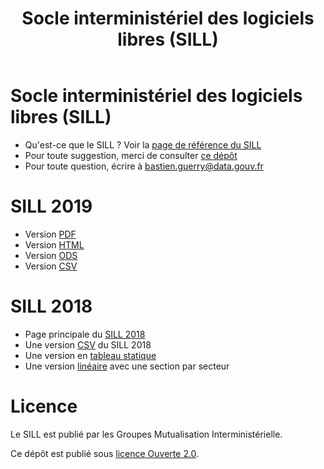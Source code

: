 #+title: Socle interministériel des logiciels libres (SILL)

* Socle interministériel des logiciels libres (SILL)

- Qu'est-ce que le SILL ? Voir la [[https://references.modernisation.gouv.fr/socle-logiciels-libres][page de référence du SILL]]
- Pour toute suggestion, merci de consulter [[https://github.com/disic/sill][ce dépôt]]
- Pour toute question, écrire à [[mailto:bastien.guerry@data.gouv.fr][bastien.guerry@data.gouv.fr]]

* SILL 2019

- Version [[file:2019/sill-2019.pdf][PDF]]
- Version [[file:2019/][HTML]]
- Version [[file:2019/sill-2019.ods][ODS]]
- Version [[file:2019/sill-2019.csv][CSV]]

* SILL 2018

- Page principale du [[file:2018][SILL 2018]]
- Une version [[file:2018/sources.csv][CSV]] du SILL 2018
- Une version en [[file:2018/sources.md][tableau statique]]
- Une version [[file:2018/sill.md][linéaire]] avec une section par secteur

* Licence

Le SILL est publié par les Groupes Mutualisation Interministérielle.

Ce dépôt est publié sous [[https://github.com/etalab/Licence-Ouverte/blob/master/LO.md][licence Ouverte 2.0]].

